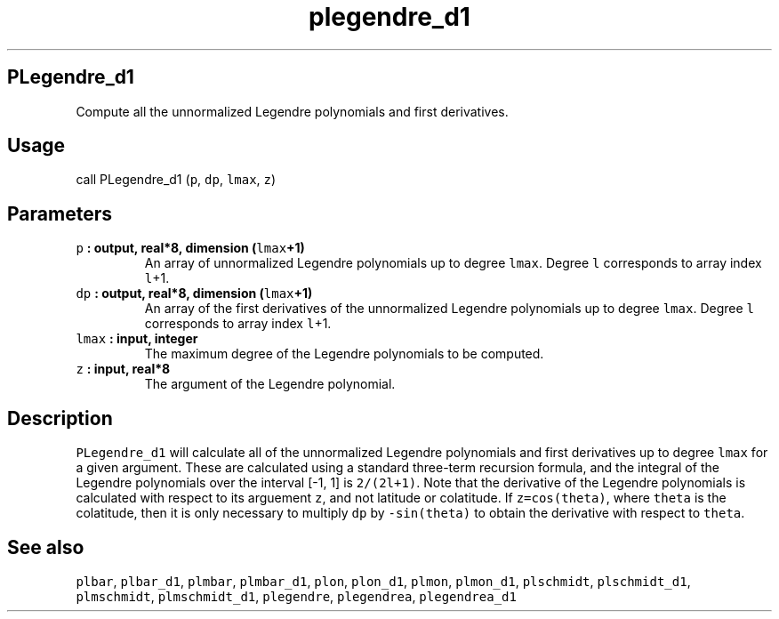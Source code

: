 .TH "plegendre_d1" "1" "2015\-04\-06" "Fortran 95" "SHTOOLS 3.1"
.SH PLegendre_d1
.PP
Compute all the unnormalized Legendre polynomials and first derivatives.
.SH Usage
.PP
call PLegendre_d1 (\f[C]p\f[], \f[C]dp\f[], \f[C]lmax\f[], \f[C]z\f[])
.SH Parameters
.TP
.B \f[C]p\f[] : output, real*8, dimension (\f[C]lmax\f[]+1)
An array of unnormalized Legendre polynomials up to degree
\f[C]lmax\f[].
Degree \f[C]l\f[] corresponds to array index \f[C]l\f[]+1.
.RS
.RE
.TP
.B \f[C]dp\f[] : output, real*8, dimension (\f[C]lmax\f[]+1)
An array of the first derivatives of the unnormalized Legendre
polynomials up to degree \f[C]lmax\f[].
Degree \f[C]l\f[] corresponds to array index \f[C]l\f[]+1.
.RS
.RE
.TP
.B \f[C]lmax\f[] : input, integer
The maximum degree of the Legendre polynomials to be computed.
.RS
.RE
.TP
.B \f[C]z\f[] : input, real*8
The argument of the Legendre polynomial.
.RS
.RE
.SH Description
.PP
\f[C]PLegendre_d1\f[] will calculate all of the unnormalized Legendre
polynomials and first derivatives up to degree \f[C]lmax\f[] for a given
argument.
These are calculated using a standard three\-term recursion formula, and
the integral of the Legendre polynomials over the interval [\-1, 1] is
\f[C]2/(2l+1)\f[].
Note that the derivative of the Legendre polynomials is calculated with
respect to its arguement \f[C]z\f[], and not latitude or colatitude.
If \f[C]z=cos(theta)\f[], where \f[C]theta\f[] is the colatitude, then
it is only necessary to multiply \f[C]dp\f[] by \f[C]\-sin(theta)\f[] to
obtain the derivative with respect to \f[C]theta\f[].
.SH See also
.PP
\f[C]plbar\f[], \f[C]plbar_d1\f[], \f[C]plmbar\f[], \f[C]plmbar_d1\f[],
\f[C]plon\f[], \f[C]plon_d1\f[], \f[C]plmon\f[], \f[C]plmon_d1\f[],
\f[C]plschmidt\f[], \f[C]plschmidt_d1\f[], \f[C]plmschmidt\f[],
\f[C]plmschmidt_d1\f[], \f[C]plegendre\f[], \f[C]plegendrea\f[],
\f[C]plegendrea_d1\f[]
